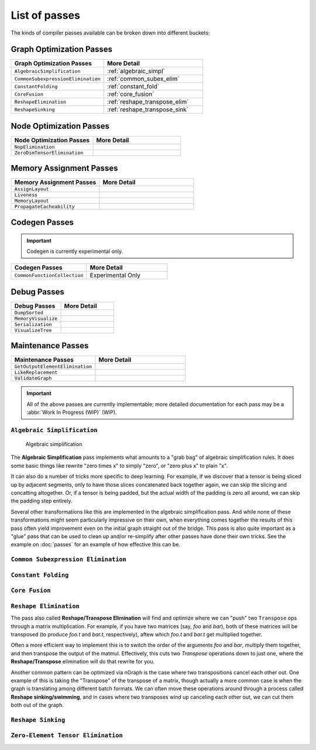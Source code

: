 .. core/passes/list-of-passes:

List of passes
##############

The kinds of compiler passes available can be broken down into different buckets:

Graph Optimization Passes
=========================

.. csv-table::
   :header: "Graph Optimization Passes", "More Detail"
   :widths: 29, 31
   :escape: ~

   ``AlgebraicSimplification``, :ref:`algebraic_simpl`
   ``CommonSubexpressionElimination``, :ref:`common_subex_elim`
   ``ConstantFolding``, :ref:`constant_fold`
   ``CoreFusion``, :ref:`core_fusion`
   ``ReshapeElimination``, :ref:`reshape_transpose_elim`
   ``ReshapeSinking``, :ref:`reshape_transpose_sink`


Node Optimization Passes
========================

.. csv-table::
   :header: "Node Optimization Passes", "More Detail"
   :widths: 29, 31
   :escape: ~

   ``NopElimination``, ""
   ``ZeroDimTensorElimination``, ""


Memory Assignment Passes
========================

.. csv-table::
   :header: "Memory Assignment Passes", "More Detail"
   :widths: 29, 31
   :escape: ~

   ``AssignLayout``, ""
   ``Liveness``, ""
   ``MemoryLayout``, ""
   ``PropagateCacheability``, ""


Codegen Passes
==============

.. important:: Codegen is currently experimental only. 


.. csv-table::
   :header: "Codegen Passes", "More Detail"
   :widths: 29, 31
   :escape: ~

   ``CommonFunctionCollection``, "Experimental Only"


Debug Passes
============

.. csv-table::
   :header: "Debug Passes", "More Detail"
   :widths: 29, 31
   :escape: ~

   ``DumpSorted``, ""
   ``MemoryVisualize``, ""
   ``Serialization``, ""
   ``VisualizeTree``, ""


Maintenance Passes
==================

.. csv-table::
   :header: "Maintenance Passes", "More Detail"
   :widths: 29, 31
   :escape: ~

   ``GetOutputElementElimination``, ""
   ``LikeReplacement``, ""
   ``ValidateGraph``, ""




.. important:: All of the above passes are currently implementable; more 
   detailed documentation for each pass may be a :abbr:`Work In Progress (WIP)` 
   (WIP).


.. _algebraic_simpl: 

``Algebraic Simplification``
----------------------------

.. figure:: ../../graphics/algebraic-simpl.png
   :width: 650px

   Algebraic simplification


The **Algebraic Simplification** pass implements what amounts to a "grab bag" of 
algebraic simplification rules. It does some basic things like rewrite "zero 
times x" to simply "zero", or "zero plus x" to plain "x".

It can also do a number of tricks more specific to deep learning. For example,
if we discover that a tensor is being sliced up by adjacent segments, only to 
have those slices concatenated back together again, we can skip the slicing and 
concatting altogether. Or, if a tensor is being padded, but the actual width of 
the padding is zero all around, we can skip the padding step entirely.

Several other transformations like this are implemented in the algebraic 
simplification pass. And while none of these transformations might seem 
particularly impressive on their own, when everything comes together the 
results of this pass often yield improvement even on the initial graph straight 
out of the bridge. This pass is also quite important as a "glue" pass that can 
be used to clean up and/or re-simplify after other passes have done their own 
tricks.  See the example on :doc:`passes` for an example of how effective this 
can be. 


.. _common_subex_elim: 

``Common Subexpression Elimination``
-------------------------------------


.. _constant_fold:

``Constant Folding``
--------------------


.. _core_fusion:

``Core Fusion``
---------------


.. _reshape_transpose_elim:

``Reshape Elimination``
-----------------------

The pass also called **Reshape/Transpose Elimination** will find and optimize where 
we can "push" two ``Transpose`` ops through a matrix multiplication. For example, 
if you have two matrices (say, *foo* and *bar*), both of these matrices will be 
transposed (to produce *foo.t* and *bar.t*, respectively), aftew which *foo.t* 
and *bar.t* get multiplied together.

Often a more efficient way to implement this is to switch the order of the 
arguments *foo* and *bar*, multiply them together, and then transpose the output 
of the matmul. Effectively, this cuts two `Transpose` operations down to just 
one, where the **Reshape/Transpose** elimination will do that rewrite for you.

Another common pattern can be optimized via nGraph is the case where two 
transpositions cancel each other out. One example of this is taking the 
"Transpose" of the transpose of a matrix, though actually a more common case is 
when the graph is translating among different batch formats. We can often move 
these operations around through a process called **Reshape sinking/swimming**, 
and in cases where two transposes wind up canceling each other out, we can cut 
them both out of the graph.



.. _reshape_transpose_sink:

``Reshape Sinking``
-------------------





.. _elementzero_tensor_elim:

``Zero-Element Tensor Elimination``
-----------------------------------   